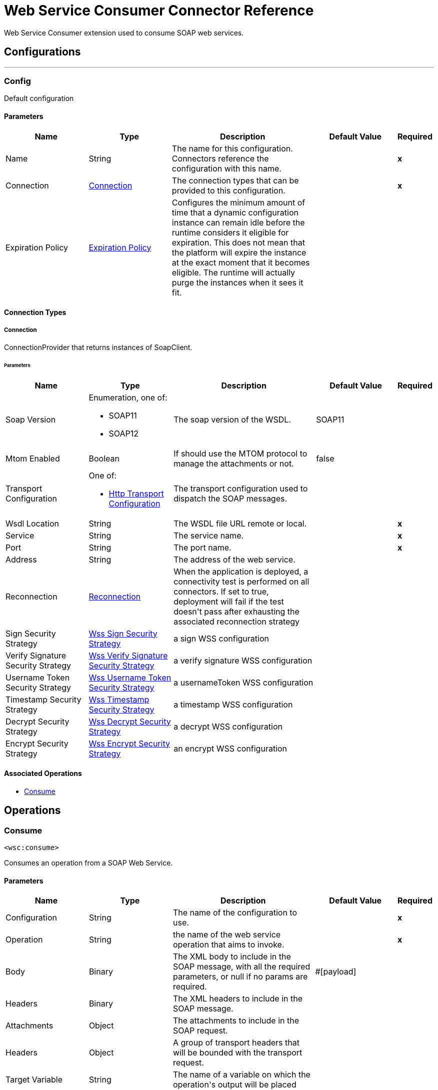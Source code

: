 = Web Service Consumer Connector Reference

+++
Web Service Consumer extension used to consume SOAP web services.
+++


== Configurations
---
[[config]]
=== Config

+++
Default configuration
+++

==== Parameters
[cols=".^20%,.^20%,.^35%,.^20%,^.^5%", options="header"]
|======================
| Name | Type | Description | Default Value | Required
|Name | String | The name for this configuration. Connectors reference the configuration with this name. | | *x*{nbsp}
| Connection a| <<config_connection, Connection>>
 | The connection types that can be provided to this configuration. | | *x*{nbsp}
| Expiration Policy a| <<ExpirationPolicy>> |  +++Configures the minimum amount of time that a dynamic configuration instance can remain idle before the runtime considers it eligible for expiration. This does not mean that the platform will expire the instance at the exact moment that it becomes eligible. The runtime will actually purge the instances when it sees it fit.+++ |  | {nbsp}
|======================

==== Connection Types
[[config_connection]]
===== Connection

+++
ConnectionProvider that returns instances of SoapClient.
+++

====== Parameters
[cols=".^20%,.^20%,.^35%,.^20%,^.^5%", options="header"]
|======================
| Name | Type | Description | Default Value | Required
| Soap Version a| Enumeration, one of:

** SOAP11
** SOAP12 |  +++The soap version of the WSDL.+++ |  +++SOAP11+++ | {nbsp}
| Mtom Enabled a| Boolean |  +++If should use the MTOM protocol to manage the attachments or not.+++ |  +++false+++ | {nbsp}
| Transport Configuration a| One of:

* <<http-transport-configuration>> |  +++The transport configuration used to dispatch the SOAP messages.+++ |  | {nbsp}
| Wsdl Location a| String |  +++The WSDL file URL remote or local.+++ |  | *x*{nbsp}
| Service a| String |  +++The service name.+++ |  | *x*{nbsp}
| Port a| String |  +++The port name.+++ |  | *x*{nbsp}
| Address a| String |  +++The address of the web service.+++ |  | {nbsp}
| Reconnection a| <<Reconnection>> |  +++When the application is deployed, a connectivity test is performed on all connectors. If set to true, deployment will fail if the test doesn't pass after exhausting the associated reconnection strategy+++ |  | {nbsp}
| Sign Security Strategy a| <<WssSignSecurityStrategy>> |  +++a sign WSS configuration+++ |  | {nbsp}
| Verify Signature Security Strategy a| <<WssVerifySignatureSecurityStrategy>> |  +++a verify signature WSS configuration+++ |  | {nbsp}
| Username Token Security Strategy a| <<WssUsernameTokenSecurityStrategy>> |  +++a usernameToken WSS configuration+++ |  | {nbsp}
| Timestamp Security Strategy a| <<WssTimestampSecurityStrategy>> |  +++a timestamp WSS configuration+++ |  | {nbsp}
| Decrypt Security Strategy a| <<WssDecryptSecurityStrategy>> |  +++a decrypt WSS configuration+++ |  | {nbsp}
| Encrypt Security Strategy a| <<WssEncryptSecurityStrategy>> |  +++an encrypt WSS configuration+++ |  | {nbsp}
|======================

==== Associated Operations
* <<consume>> {nbsp}



== Operations

[[consume]]
=== Consume
`<wsc:consume>`

+++
Consumes an operation from a SOAP Web Service.
+++

==== Parameters
[cols=".^20%,.^20%,.^35%,.^20%,^.^5%", options="header"]
|======================
| Name | Type | Description | Default Value | Required
| Configuration | String | The name of the configuration to use. | | *x*{nbsp}
| Operation a| String |  +++the name of the web service operation that aims to invoke.+++ |  | *x*{nbsp}
| Body a| Binary |  +++The XML body to include in the SOAP message, with all the required parameters, or null if no params are required.+++ |  +++#[payload]+++ | {nbsp}
| Headers a| Binary |  +++The XML headers to include in the SOAP message.+++ |  | {nbsp}
| Attachments a| Object |  +++The attachments to include in the SOAP request.+++ |  | {nbsp}
| Headers a| Object |  +++A group of transport headers that will be bounded with the transport request.+++ |  | {nbsp}
| Target Variable a| String |  +++The name of a variable on which the operation's output will be placed+++ |  | {nbsp}
| Target Value a| String |  +++An expression that will be evaluated against the operation's output and the outcome of that expression will be stored in the target variable+++ |  +++#[payload]+++ | {nbsp}
| Reconnection Strategy a| * <<reconnect>>
* <<reconnect-forever>> |  +++A retry strategy in case of connectivity errors+++ |  | {nbsp}
|======================

==== Output
[cols=".^50%,.^50%"]
|======================
| *Type* a| <<SoapOutputPayload>>
| *Attributes Type* a| <<SoapAttributes>>
|======================

==== For Configurations.
* <<config>> {nbsp}

==== Throws
* WSC:RETRY_EXHAUSTED {nbsp}
* WSC:INVALID_WSDL {nbsp}
* WSC:BAD_REQUEST {nbsp}
* WSC:CANNOT_DISPATCH {nbsp}
* WSC:BAD_RESPONSE {nbsp}
* WSC:ENCODING {nbsp}
* WSC:SOAP_FAULT {nbsp}
* WSC:TIMEOUT {nbsp}
* WSC:CONNECTIVITY {nbsp}



== Types
[[Reconnection]]
=== Reconnection

[cols=".^20%,.^25%,.^30%,.^15%,.^10%", options="header"]
|======================
| Field | Type | Description | Default Value | Required
| Fails Deployment a| Boolean | When the application is deployed, a connectivity test is performed on all connectors. If set to true, deployment will fail if the test doesn't pass after exhausting the associated reconnection strategy |  | 
| Reconnection Strategy a| * <<reconnect>>
* <<reconnect-forever>> | The reconnection strategy to use |  | 
|======================

[[reconnect]]
=== Reconnect

[cols=".^20%,.^25%,.^30%,.^15%,.^10%", options="header"]
|======================
| Field | Type | Description | Default Value | Required
| Frequency a| Number | How often (in ms) to reconnect |  | 
| Count a| Number | How many reconnection attempts to make |  | 
|======================

[[reconnect-forever]]
=== Reconnect Forever

[cols=".^20%,.^25%,.^30%,.^15%,.^10%", options="header"]
|======================
| Field | Type | Description | Default Value | Required
| Frequency a| Number | How often (in ms) to reconnect |  | 
|======================

[[WssSignSecurityStrategy]]
=== Wss Sign Security Strategy

[cols=".^20%,.^25%,.^30%,.^15%,.^10%", options="header"]
|======================
| Field | Type | Description | Default Value | Required
| Key Store Configuration a| <<wss-key-store-configuration>> |  |  | x
|======================

[[wss-key-store-configuration]]
=== Wss Key Store Configuration

[cols=".^20%,.^25%,.^30%,.^15%,.^10%", options="header"]
|======================
| Field | Type | Description | Default Value | Required
| Alias a| String |  |  | x
| Key Password a| String |  |  | 
| Password a| String |  |  | x
| Key Store Path a| String |  |  | x
| Type a| String |  | jks | 
|======================

[[WssVerifySignatureSecurityStrategy]]
=== Wss Verify Signature Security Strategy

[cols=".^20%,.^25%,.^30%,.^15%,.^10%", options="header"]
|======================
| Field | Type | Description | Default Value | Required
| Trust Store Configuration a| <<wss-trust-store-configuration>> |  |  | 
|======================

[[wss-trust-store-configuration]]
=== Wss Trust Store Configuration

[cols=".^20%,.^25%,.^30%,.^15%,.^10%", options="header"]
|======================
| Field | Type | Description | Default Value | Required
| Trust Store Path a| String |  |  | x
| Password a| String |  |  | x
| Type a| String |  | jks | 
|======================

[[WssUsernameTokenSecurityStrategy]]
=== Wss Username Token Security Strategy

[cols=".^20%,.^25%,.^30%,.^15%,.^10%", options="header"]
|======================
| Field | Type | Description | Default Value | Required
| Username a| String |  |  | x
| Password a| String |  |  | x
| Password Type a| Enumeration, one of:

** TEXT
** DIGEST |  | TEXT | 
| Add Nonce a| Boolean |  | false | 
| Add Created a| Boolean |  | false | 
|======================

[[WssTimestampSecurityStrategy]]
=== Wss Timestamp Security Strategy

[cols=".^20%,.^25%,.^30%,.^15%,.^10%", options="header"]
|======================
| Field | Type | Description | Default Value | Required
| Time To Live a| Number |  | 60 | 
| Time To Live Unit a| Enumeration, one of:

** NANOSECONDS
** MICROSECONDS
** MILLISECONDS
** SECONDS
** MINUTES
** HOURS
** DAYS |  | SECONDS | 
|======================

[[WssDecryptSecurityStrategy]]
=== Wss Decrypt Security Strategy

[cols=".^20%,.^25%,.^30%,.^15%,.^10%", options="header"]
|======================
| Field | Type | Description | Default Value | Required
| Key Store Configuration a| <<wss-key-store-configuration>> |  |  | x
|======================

[[WssEncryptSecurityStrategy]]
=== Wss Encrypt Security Strategy

[cols=".^20%,.^25%,.^30%,.^15%,.^10%", options="header"]
|======================
| Field | Type | Description | Default Value | Required
| Key Store Configuration a| <<wss-key-store-configuration>> |  |  | x
|======================

[[ExpirationPolicy]]
=== Expiration Policy

[cols=".^20%,.^25%,.^30%,.^15%,.^10%", options="header"]
|======================
| Field | Type | Description | Default Value | Required
| Max Idle Time a| Number | A scalar time value for the maximum amount of time a dynamic configuration instance should be allowed to be idle before it's considered eligible for expiration |  | 
| Time Unit a| Enumeration, one of:

** NANOSECONDS
** MICROSECONDS
** MILLISECONDS
** SECONDS
** MINUTES
** HOURS
** DAYS | A time unit that qualifies the maxIdleTime attribute |  | 
|======================

[[SoapOutputPayload]]
=== Soap Output Payload

[cols=".^20%,.^25%,.^30%,.^15%,.^10%", options="header"]
|======================
| Field | Type | Description | Default Value | Required
| Attachments a| Object |  |  | 
| Body a| Binary |  |  | 
| Headers a| Object |  |  | 
|======================

[[SoapAttributes]]
=== Soap Attributes

[cols=".^20%,.^25%,.^30%,.^15%,.^10%", options="header"]
|======================
| Field | Type | Description | Default Value | Required
| Protocol Headers a| Object |  |  | 
|======================

[[http-transport-configuration]]
=== Http Transport Configuration

[cols=".^20%,.^25%,.^30%,.^15%,.^10%", options="header"]
|======================
| Field | Type | Description | Default Value | Required
| Requester Config a| String |  |  | x
|======================

